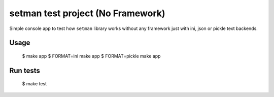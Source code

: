 ==================================
setman test project (No Framework)
==================================

Simple console app to test how ``setman`` library works without any framework
just with ini, json or pickle text backends.

Usage
=====

    $ make app
    $ FORMAT=ini make app
    $ FORMAT=pickle make app

Run tests
=========

    $ make test
